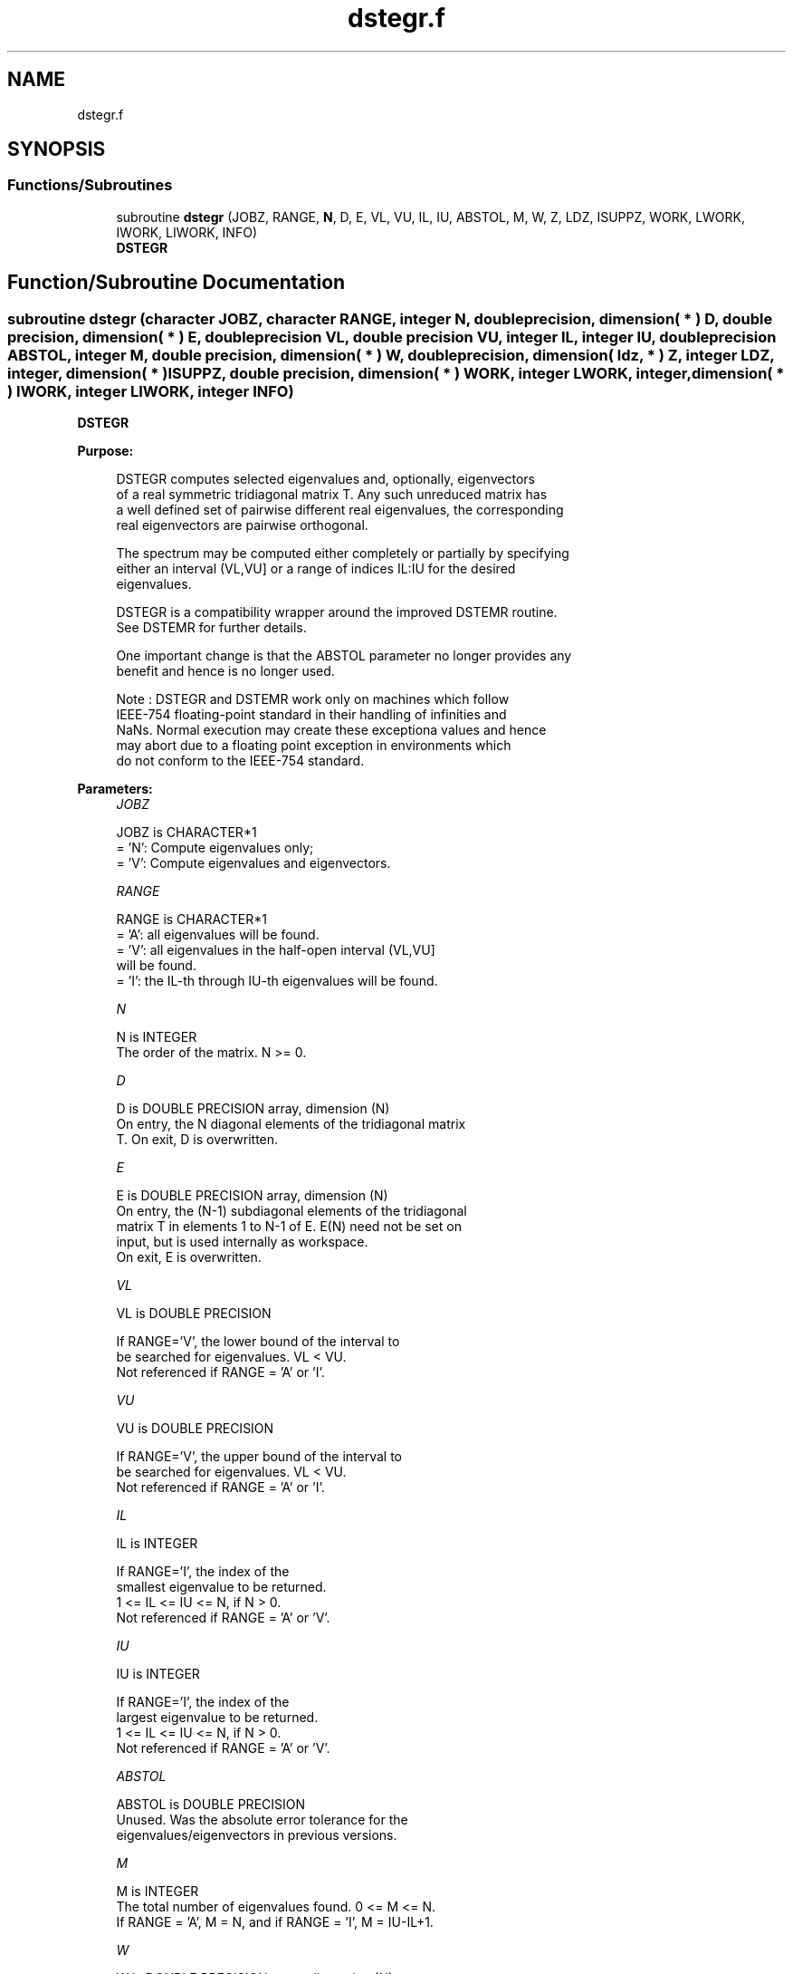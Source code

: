 .TH "dstegr.f" 3 "Tue Nov 14 2017" "Version 3.8.0" "LAPACK" \" -*- nroff -*-
.ad l
.nh
.SH NAME
dstegr.f
.SH SYNOPSIS
.br
.PP
.SS "Functions/Subroutines"

.in +1c
.ti -1c
.RI "subroutine \fBdstegr\fP (JOBZ, RANGE, \fBN\fP, D, E, VL, VU, IL, IU, ABSTOL, M, W, Z, LDZ, ISUPPZ, WORK, LWORK, IWORK, LIWORK, INFO)"
.br
.RI "\fBDSTEGR\fP "
.in -1c
.SH "Function/Subroutine Documentation"
.PP 
.SS "subroutine dstegr (character JOBZ, character RANGE, integer N, double precision, dimension( * ) D, double precision, dimension( * ) E, double precision VL, double precision VU, integer IL, integer IU, double precision ABSTOL, integer M, double precision, dimension( * ) W, double precision, dimension( ldz, * ) Z, integer LDZ, integer, dimension( * ) ISUPPZ, double precision, dimension( * ) WORK, integer LWORK, integer, dimension( * ) IWORK, integer LIWORK, integer INFO)"

.PP
\fBDSTEGR\fP  
.PP
\fBPurpose: \fP
.RS 4

.PP
.nf
 DSTEGR computes selected eigenvalues and, optionally, eigenvectors
 of a real symmetric tridiagonal matrix T. Any such unreduced matrix has
 a well defined set of pairwise different real eigenvalues, the corresponding
 real eigenvectors are pairwise orthogonal.

 The spectrum may be computed either completely or partially by specifying
 either an interval (VL,VU] or a range of indices IL:IU for the desired
 eigenvalues.

 DSTEGR is a compatibility wrapper around the improved DSTEMR routine.
 See DSTEMR for further details.

 One important change is that the ABSTOL parameter no longer provides any
 benefit and hence is no longer used.

 Note : DSTEGR and DSTEMR work only on machines which follow
 IEEE-754 floating-point standard in their handling of infinities and
 NaNs.  Normal execution may create these exceptiona values and hence
 may abort due to a floating point exception in environments which
 do not conform to the IEEE-754 standard.
.fi
.PP
 
.RE
.PP
\fBParameters:\fP
.RS 4
\fIJOBZ\fP 
.PP
.nf
          JOBZ is CHARACTER*1
          = 'N':  Compute eigenvalues only;
          = 'V':  Compute eigenvalues and eigenvectors.
.fi
.PP
.br
\fIRANGE\fP 
.PP
.nf
          RANGE is CHARACTER*1
          = 'A': all eigenvalues will be found.
          = 'V': all eigenvalues in the half-open interval (VL,VU]
                 will be found.
          = 'I': the IL-th through IU-th eigenvalues will be found.
.fi
.PP
.br
\fIN\fP 
.PP
.nf
          N is INTEGER
          The order of the matrix.  N >= 0.
.fi
.PP
.br
\fID\fP 
.PP
.nf
          D is DOUBLE PRECISION array, dimension (N)
          On entry, the N diagonal elements of the tridiagonal matrix
          T. On exit, D is overwritten.
.fi
.PP
.br
\fIE\fP 
.PP
.nf
          E is DOUBLE PRECISION array, dimension (N)
          On entry, the (N-1) subdiagonal elements of the tridiagonal
          matrix T in elements 1 to N-1 of E. E(N) need not be set on
          input, but is used internally as workspace.
          On exit, E is overwritten.
.fi
.PP
.br
\fIVL\fP 
.PP
.nf
          VL is DOUBLE PRECISION

          If RANGE='V', the lower bound of the interval to
          be searched for eigenvalues. VL < VU.
          Not referenced if RANGE = 'A' or 'I'.
.fi
.PP
.br
\fIVU\fP 
.PP
.nf
          VU is DOUBLE PRECISION

          If RANGE='V', the upper bound of the interval to
          be searched for eigenvalues. VL < VU.
          Not referenced if RANGE = 'A' or 'I'.
.fi
.PP
.br
\fIIL\fP 
.PP
.nf
          IL is INTEGER

          If RANGE='I', the index of the
          smallest eigenvalue to be returned.
          1 <= IL <= IU <= N, if N > 0.
          Not referenced if RANGE = 'A' or 'V'.
.fi
.PP
.br
\fIIU\fP 
.PP
.nf
          IU is INTEGER

          If RANGE='I', the index of the
          largest eigenvalue to be returned.
          1 <= IL <= IU <= N, if N > 0.
          Not referenced if RANGE = 'A' or 'V'.
.fi
.PP
.br
\fIABSTOL\fP 
.PP
.nf
          ABSTOL is DOUBLE PRECISION
          Unused.  Was the absolute error tolerance for the
          eigenvalues/eigenvectors in previous versions.
.fi
.PP
.br
\fIM\fP 
.PP
.nf
          M is INTEGER
          The total number of eigenvalues found.  0 <= M <= N.
          If RANGE = 'A', M = N, and if RANGE = 'I', M = IU-IL+1.
.fi
.PP
.br
\fIW\fP 
.PP
.nf
          W is DOUBLE PRECISION array, dimension (N)
          The first M elements contain the selected eigenvalues in
          ascending order.
.fi
.PP
.br
\fIZ\fP 
.PP
.nf
          Z is DOUBLE PRECISION array, dimension (LDZ, max(1,M) )
          If JOBZ = 'V', and if INFO = 0, then the first M columns of Z
          contain the orthonormal eigenvectors of the matrix T
          corresponding to the selected eigenvalues, with the i-th
          column of Z holding the eigenvector associated with W(i).
          If JOBZ = 'N', then Z is not referenced.
          Note: the user must ensure that at least max(1,M) columns are
          supplied in the array Z; if RANGE = 'V', the exact value of M
          is not known in advance and an upper bound must be used.
          Supplying N columns is always safe.
.fi
.PP
.br
\fILDZ\fP 
.PP
.nf
          LDZ is INTEGER
          The leading dimension of the array Z.  LDZ >= 1, and if
          JOBZ = 'V', then LDZ >= max(1,N).
.fi
.PP
.br
\fIISUPPZ\fP 
.PP
.nf
          ISUPPZ is INTEGER array, dimension ( 2*max(1,M) )
          The support of the eigenvectors in Z, i.e., the indices
          indicating the nonzero elements in Z. The i-th computed eigenvector
          is nonzero only in elements ISUPPZ( 2*i-1 ) through
          ISUPPZ( 2*i ). This is relevant in the case when the matrix
          is split. ISUPPZ is only accessed when JOBZ is 'V' and N > 0.
.fi
.PP
.br
\fIWORK\fP 
.PP
.nf
          WORK is DOUBLE PRECISION array, dimension (LWORK)
          On exit, if INFO = 0, WORK(1) returns the optimal
          (and minimal) LWORK.
.fi
.PP
.br
\fILWORK\fP 
.PP
.nf
          LWORK is INTEGER
          The dimension of the array WORK. LWORK >= max(1,18*N)
          if JOBZ = 'V', and LWORK >= max(1,12*N) if JOBZ = 'N'.
          If LWORK = -1, then a workspace query is assumed; the routine
          only calculates the optimal size of the WORK array, returns
          this value as the first entry of the WORK array, and no error
          message related to LWORK is issued by XERBLA.
.fi
.PP
.br
\fIIWORK\fP 
.PP
.nf
          IWORK is INTEGER array, dimension (LIWORK)
          On exit, if INFO = 0, IWORK(1) returns the optimal LIWORK.
.fi
.PP
.br
\fILIWORK\fP 
.PP
.nf
          LIWORK is INTEGER
          The dimension of the array IWORK.  LIWORK >= max(1,10*N)
          if the eigenvectors are desired, and LIWORK >= max(1,8*N)
          if only the eigenvalues are to be computed.
          If LIWORK = -1, then a workspace query is assumed; the
          routine only calculates the optimal size of the IWORK array,
          returns this value as the first entry of the IWORK array, and
          no error message related to LIWORK is issued by XERBLA.
.fi
.PP
.br
\fIINFO\fP 
.PP
.nf
          INFO is INTEGER
          On exit, INFO
          = 0:  successful exit
          < 0:  if INFO = -i, the i-th argument had an illegal value
          > 0:  if INFO = 1X, internal error in DLARRE,
                if INFO = 2X, internal error in DLARRV.
                Here, the digit X = ABS( IINFO ) < 10, where IINFO is
                the nonzero error code returned by DLARRE or
                DLARRV, respectively.
.fi
.PP
 
.RE
.PP
\fBAuthor:\fP
.RS 4
Univ\&. of Tennessee 
.PP
Univ\&. of California Berkeley 
.PP
Univ\&. of Colorado Denver 
.PP
NAG Ltd\&. 
.RE
.PP
\fBDate:\fP
.RS 4
June 2016 
.RE
.PP
\fBContributors: \fP
.RS 4
Inderjit Dhillon, IBM Almaden, USA 
.br
 Osni Marques, LBNL/NERSC, USA 
.br
 Christof Voemel, LBNL/NERSC, USA 
.br
 
.RE
.PP

.PP
Definition at line 267 of file dstegr\&.f\&.
.SH "Author"
.PP 
Generated automatically by Doxygen for LAPACK from the source code\&.
